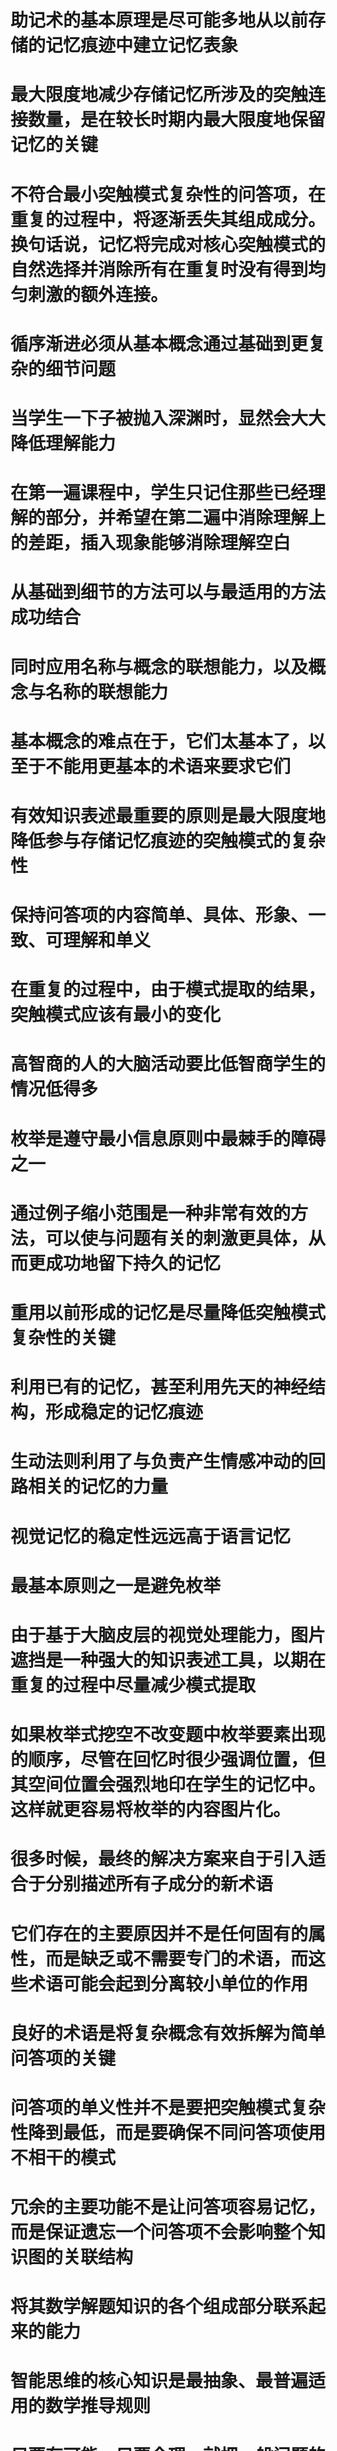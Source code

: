 #+file-path: ../assets/基于主动回忆的学习中的知识结构与表述_1705718517924_0.pdf
:PROPERTIES:
:file: [[../assets/基于主动回忆的学习中的知识结构与表述_1705718517924_0.pdf][基于主动回忆的学习中的知识结构与表述_1705718517924_0.pdf]]
:file-path: ../assets/基于主动回忆的学习中的知识结构与表述_1705718517924_0.pdf
:END:

* 助记术的基本原理是尽可能多地从以前存储的记忆痕迹中建⽴记忆表象
:PROPERTIES:
:ls-type: annotation
:hl-page: 2
:hl-color: blue
:id: 65ab7085-585f-4c10-955e-1dcc760b246f
:hl-stamp: 1705734294266
:END:
* 最⼤限度地减少存储记忆所涉及的突触连接数量，是在较⻓时期内最⼤限度地保留记忆的关键
:PROPERTIES:
:ls-type: annotation
:hl-page: 2
:hl-color: blue
:id: 65ab70f0-7d6d-4141-98de-e4404dbeba27
:END:
* 不符合最⼩突触模式复杂性的问答项，在重复的过程中，将逐渐丢失其组成成分。换句话说，记忆将完成对核⼼突触模式的⾃然选择并消除所有在重复时没有得到均匀刺激的额外连接。
:PROPERTIES:
:ls-type: annotation
:hl-page: 2
:hl-color: blue
:id: 65ab71ee-b06c-4d85-8f87-1830c49db9d0
:END:
* 循序渐进必须从基本概念通过基础到更复杂的细节问题
:PROPERTIES:
:ls-type: annotation
:hl-page: 3
:hl-color: blue
:id: 65ab72a8-1d37-44a1-b756-3cf38b958bc0
:END:
* 当学⽣⼀下⼦被抛⼊深渊时，显然会⼤⼤降低理解能⼒
:PROPERTIES:
:ls-type: annotation
:hl-page: 3
:hl-color: blue
:id: 65ab7300-40a8-40de-8f25-bab883e69a2a
:END:
* 在第⼀遍课程中，学⽣只记住那些已经理解的部分，并希望在第⼆遍中消除理解上的差距，插⼊现象能够消除理解空⽩
:PROPERTIES:
:ls-type: annotation
:hl-page: 3
:hl-color: blue
:id: 65ab73ab-7aaa-445c-9166-92e207ab98fe
:END:
* 从基础到细节的⽅法可以与最适⽤的⽅法成功结合
:PROPERTIES:
:ls-type: annotation
:hl-page: 3
:hl-color: blue
:id: 65ab73dc-5a56-4824-9f60-e25eb0781eb3
:END:
* 同时应⽤名称与概念的联想能⼒，以及概念与名称的联想能⼒
:PROPERTIES:
:ls-type: annotation
:hl-page: 4
:hl-color: blue
:id: 65ab7530-8d88-42c9-9137-86cc6dee8829
:END:
* 基本概念的难点在于，它们太基本了，以⾄于不能⽤更基本的术语来要求它们
:PROPERTIES:
:ls-type: annotation
:hl-page: 4
:hl-color: blue
:id: 65ab75a5-d656-47a8-87a5-4e08ce7dfb1f
:END:
* 有效知识表述最重要的原则是最⼤限度地降低参与存储记忆痕迹的突触模式的复杂性
:PROPERTIES:
:ls-type: annotation
:hl-page: 5
:hl-color: blue
:id: 65ab778a-3b93-457f-8216-008829357304
:END:
* 保持问答项的内容简单、具体、形象、⼀致、可理解和单义
:PROPERTIES:
:ls-type: annotation
:hl-page: 5
:hl-color: blue
:id: 65ab7797-5156-4519-be8f-57da57cf32ac
:END:
* 在重复的过程中，由于模式提取的结果，突触模式应该有最⼩的变化
:PROPERTIES:
:ls-type: annotation
:hl-page: 5
:hl-color: blue
:id: 65ab77be-d52c-4be7-a889-86771c4bd78b
:END:
* ⾼智商的⼈的⼤脑活动要⽐低智商学⽣的情况低得多
:PROPERTIES:
:ls-type: annotation
:hl-page: 5
:hl-color: blue
:id: 65ab7981-0dd1-4026-991b-9b6c0d78dd54
:END:
* 枚举是遵守最⼩信息原则中最棘⼿的障碍之⼀
:PROPERTIES:
:ls-type: annotation
:hl-page: 6
:hl-color: blue
:id: 65ab7b5f-c672-45e4-80c6-71480d72aba0
:END:
* 通过例⼦缩⼩范围是⼀种⾮常有效的⽅法，可以使与问题有关的刺激更具体，从⽽更成功地留下持久的记忆
:PROPERTIES:
:ls-type: annotation
:hl-page: 7
:hl-color: blue
:id: 65ab7c27-64e7-447c-abcc-86f0d0d0f0dc
:END:
* 重⽤以前形成的记忆是尽量降低突触模式复杂性的关键
:PROPERTIES:
:ls-type: annotation
:hl-page: 8
:hl-color: blue
:id: 65ab7c3a-1884-41e7-b1aa-9c69721341ca
:END:
* 利⽤已有的记忆，甚⾄利⽤先天的神经结构，形成稳定的记忆痕迹
:PROPERTIES:
:ls-type: annotation
:hl-page: 8
:hl-color: blue
:id: 65ab7cfe-467e-4d9a-abba-911e0fcdbb55
:END:
* ⽣动法则利⽤了与负责产⽣情感冲动的回路相关的记忆的⼒量
:PROPERTIES:
:ls-type: annotation
:hl-page: 8
:hl-color: blue
:id: 65ab7dc6-5591-4d97-8efc-6cd5413e64da
:END:
* 视觉记忆的稳定性远远⾼于语⾔记忆
:PROPERTIES:
:ls-type: annotation
:hl-page: 9
:hl-color: blue
:id: 65ab7e07-8e2b-442d-acd9-2072f2d5ae12
:END:
* 最基本原则之⼀是避免枚举
:PROPERTIES:
:ls-type: annotation
:hl-page: 9
:hl-color: blue
:id: 65ab7e1a-8820-4ae7-9de3-b4dc7c5dc98e
:END:
* 由于基于⼤脑⽪层的视觉处理能⼒，图⽚遮挡是⼀种强⼤的知识表述⼯具，以期在重复的过程中尽量减少模式提取
:PROPERTIES:
:ls-type: annotation
:hl-page: 10
:hl-color: blue
:id: 65ab7edd-85f3-4d8b-81f5-e66512f077c6
:END:
* 如果枚举式挖空不改变题中枚举要素出现的顺序，尽管在回忆时很少强调位置，但其空间位置会强烈地印在学⽣的记忆中。这样就更容易将枚举的内容图⽚化。
:PROPERTIES:
:ls-type: annotation
:hl-page: 10
:hl-color: blue
:id: 65ab7f1c-13d0-48c9-9bfc-a9fa60afb90f
:END:
* 很多时候，最终的解决⽅案来⾃于引⼊适合于分别描述所有⼦成分的新术语
:PROPERTIES:
:ls-type: annotation
:hl-page: 11
:hl-color: blue
:id: 65abd2c2-e47e-4d47-9961-20ce518c55bb
:END:
* 它们存在的主要原因并不是任何固有的属性，⽽是缺乏或不需要专⻔的术语，⽽这些术语可能会起到分离较⼩单位的作⽤
:PROPERTIES:
:ls-type: annotation
:hl-page: 11
:hl-color: blue
:id: 65abd2e4-2a3c-4722-8d14-fba6e668e772
:END:
* 良好的术语是将复杂概念有效拆解为简单问答项的关键
:PROPERTIES:
:ls-type: annotation
:hl-page: 12
:hl-color: blue
:id: 65abd32a-0084-495c-95d7-20d109be8d21
:END:
* 问答项的单义性并不是要把突触模式复杂性降到最低，⽽是要确保不同问答项使⽤不相⼲的模式
:PROPERTIES:
:ls-type: annotation
:hl-page: 14
:hl-color: blue
:id: 65ac9121-052c-40f2-b5b6-96f939aa17f9
:END:
* 冗余的主要功能不是让问答项容易记忆，⽽是保证遗忘⼀个问答项不会影响整个知识图的关联结构
:PROPERTIES:
:ls-type: annotation
:hl-page: 15
:hl-color: blue
:id: 65ac92ef-dbbf-44a6-a5cb-d64b64d8f441
:END:
* 将其数学解题知识的各个组成部分联系起来的能⼒
:PROPERTIES:
:ls-type: annotation
:hl-page: 16
:hl-color: blue
:id: 65ac9345-c2ec-4105-8a76-74e25d2757ea
:END:
* 智能思维的核⼼知识是最抽象、最普遍适⽤的数学推导规则
:PROPERTIES:
:ls-type: annotation
:hl-page: 16
:hl-color: blue
:id: 65ac9392-45ad-427b-9038-41dd3b7ceb1d
:END:
* 只要有可能，只要合理，就把⼀般问题的特定解法的推导步骤背下来
:PROPERTIES:
:ls-type: annotation
:hl-page: 16
:hl-color: blue
:id: 65ac940a-10b3-4215-aa1a-9c587489bde8
:END:
* 重要的是，推导步骤要⾜够短，以符合最⼩突触模式复杂性原则
:PROPERTIES:
:ls-type: annotation
:hl-page: 17
:hl-color: blue
:id: 65ac9491-38f5-450e-8084-3476b1f2233e
:END: